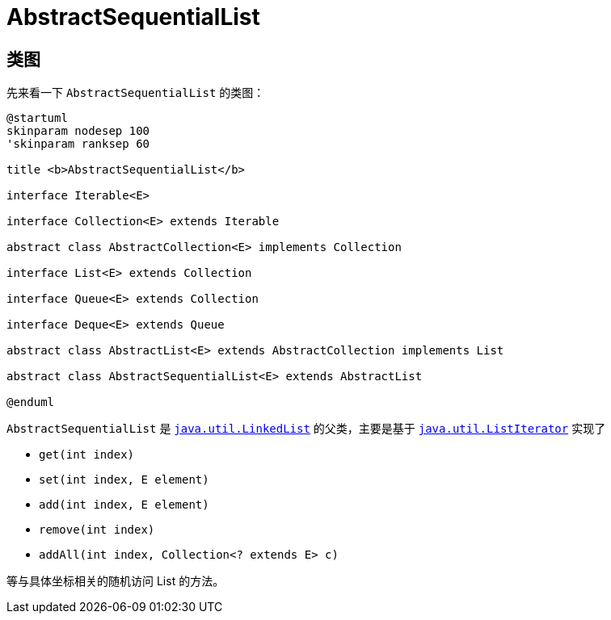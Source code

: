 = AbstractSequentialList

== 类图

先来看一下 `AbstractSequentialList` 的类图：

[plantuml,{diagram_attr}]
....
@startuml
skinparam nodesep 100
'skinparam ranksep 60

title <b>AbstractSequentialList</b>

interface Iterable<E>

interface Collection<E> extends Iterable

abstract class AbstractCollection<E> implements Collection

interface List<E> extends Collection

interface Queue<E> extends Collection

interface Deque<E> extends Queue

abstract class AbstractList<E> extends AbstractCollection implements List

abstract class AbstractSequentialList<E> extends AbstractList

@enduml
....

`AbstractSequentialList` 是 xref:java.util.LinkedList.adoc[`java.util.LinkedList`] 的父类，主要是基于 xref:java.util.Iterator.adoc#ListIterator[`java.util.ListIterator`] 实现了

* `get(int index)`
* `set(int index, E element)`
* `add(int index, E element)`
* `remove(int index)`
* `addAll(int index, Collection<? extends E> c)`

等与具体坐标相关的随机访问 List 的方法。
